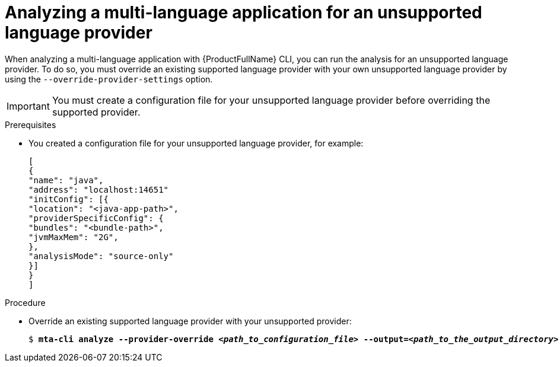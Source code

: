 :_newdoc-version: 2.18.3
:_template-generated: 2024-07-30
:_mod-docs-content-type: PROCEDURE

[id="mta-cli-analyze-unsupported-provider_{context}"]
= Analyzing a multi-language application for an unsupported language provider

When analyzing a multi-language application with {ProductFullName} CLI, you can run the analysis for an unsupported language provider. To do so, you must override an existing supported language provider with your own unsupported language provider by using the `--override-provider-settings` option. 

IMPORTANT: You must create a configuration file for your unsupported language provider before overriding the supported provider.


.Prerequisites

* You created a configuration file for your unsupported language provider, for example:
+
----
[
{
"name": "java",
"address": "localhost:14651"
"initConfig": [{
"location": "<java-app-path>",
"providerSpecificConfig": {
"bundles": "<bundle-path>",
"jvmMaxMem": "2G",
},
"analysisMode": "source-only"
}]
}
]
----

.Procedure

* Override an existing supported language provider with your unsupported provider:
+
[literal,subs="+quotes,verbatim,normal,normal"]
....
$ *mta-cli analyze --provider-override _<path_to_configuration_file>_ --output=_<path_to_the_output_directory>_ --rules _<path_to_custom_rules>_*
....